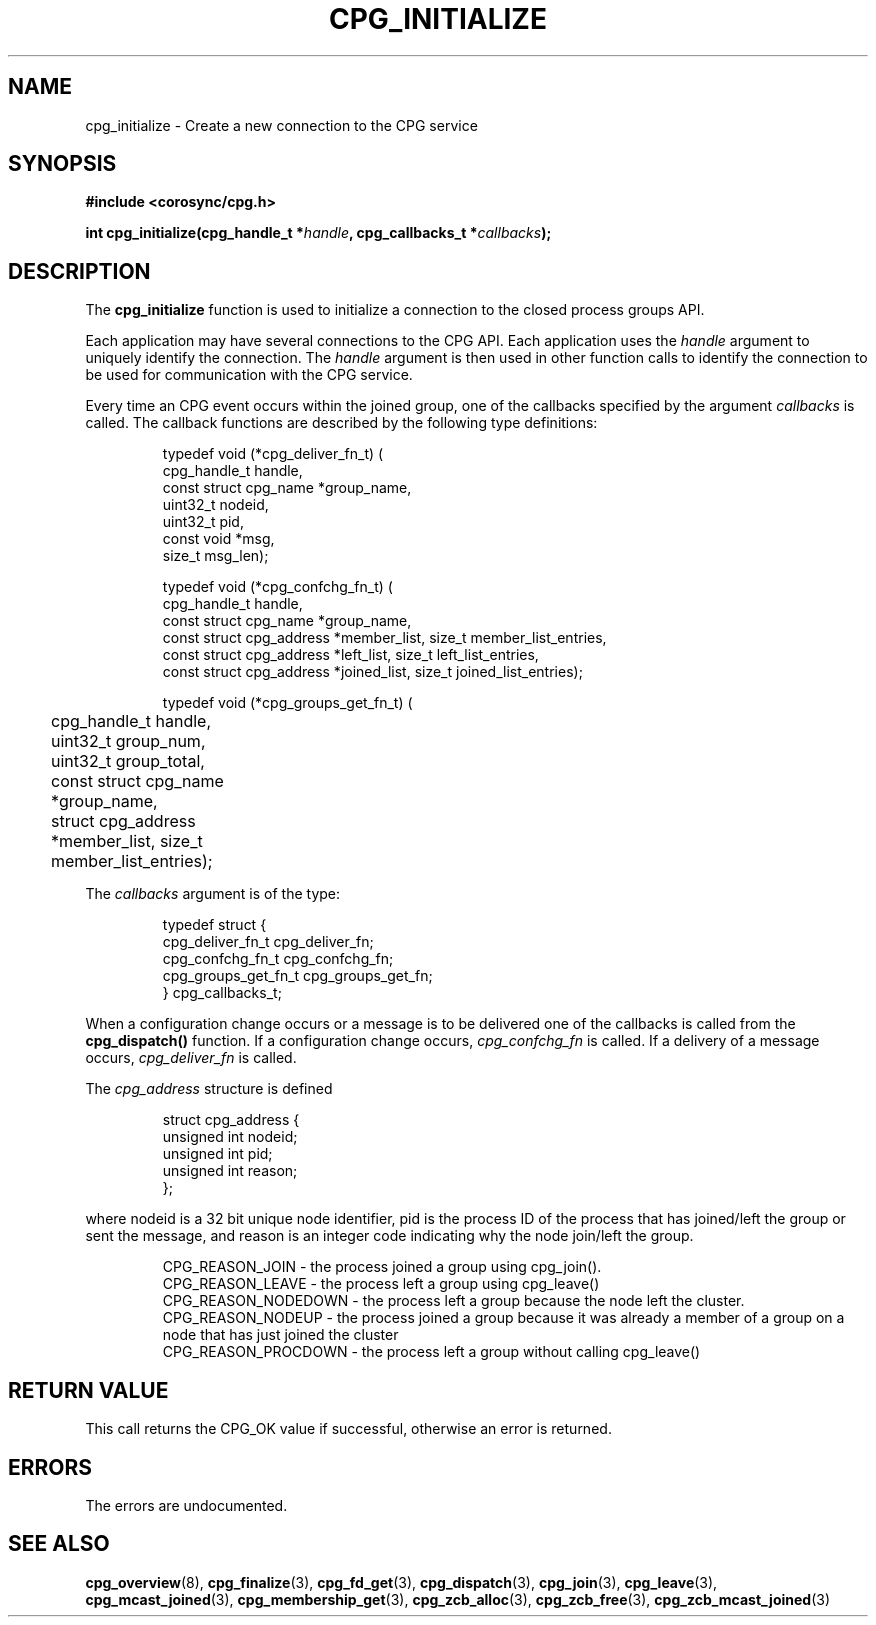 .\"/*
.\" * Copyright (c) 2006-2009 Red Hat, Inc.
.\" *
.\" * All rights reserved.
.\" *
.\" * Author: Christine Caulfield <ccaulfie@redhat.com>
.\" *
.\" * This software licensed under BSD license, the text of which follows:
.\" * 
.\" * Redistribution and use in source and binary forms, with or without
.\" * modification, are permitted provided that the following conditions are met:
.\" *
.\" * - Redistributions of source code must retain the above copyright notice,
.\" *   this list of conditions and the following disclaimer.
.\" * - Redistributions in binary form must reproduce the above copyright notice,
.\" *   this list of conditions and the following disclaimer in the documentation
.\" *   and/or other materials provided with the distribution.
.\" * - Neither the name of the MontaVista Software, Inc. nor the names of its
.\" *   contributors may be used to endorse or promote products derived from this
.\" *   software without specific prior written permission.
.\" *
.\" * THIS SOFTWARE IS PROVIDED BY THE COPYRIGHT HOLDERS AND CONTRIBUTORS "AS IS"
.\" * AND ANY EXPRESS OR IMPLIED WARRANTIES, INCLUDING, BUT NOT LIMITED TO, THE
.\" * IMPLIED WARRANTIES OF MERCHANTABILITY AND FITNESS FOR A PARTICULAR PURPOSE
.\" * ARE DISCLAIMED. IN NO EVENT SHALL THE COPYRIGHT OWNER OR CONTRIBUTORS BE
.\" * LIABLE FOR ANY DIRECT, INDIRECT, INCIDENTAL, SPECIAL, EXEMPLARY, OR
.\" * CONSEQUENTIAL DAMAGES (INCLUDING, BUT NOT LIMITED TO, PROCUREMENT OF
.\" * SUBSTITUTE GOODS OR SERVICES; LOSS OF USE, DATA, OR PROFITS; OR BUSINESS
.\" * INTERRUPTION) HOWEVER CAUSED AND ON ANY THEORY OF LIABILITY, WHETHER IN
.\" * CONTRACT, STRICT LIABILITY, OR TORT (INCLUDING NEGLIGENCE OR OTHERWISE)
.\" * ARISING IN ANY WAY OUT OF THE USE OF THIS SOFTWARE, EVEN IF ADVISED OF
.\" * THE POSSIBILITY OF SUCH DAMAGE.
.\" */
.TH CPG_INITIALIZE 3 2004-08-31 "corosync Man Page" "Corosync Cluster Engine Programmer's Manual"
.SH NAME
cpg_initialize \- Create a new connection to the CPG service
.SH SYNOPSIS
.B #include <corosync/cpg.h>
.sp
.BI "int cpg_initialize(cpg_handle_t *" handle ", cpg_callbacks_t *" callbacks ");
.SH DESCRIPTION
The
.B cpg_initialize
function is used to initialize a connection to the closed process groups API.
.PP
Each application may have several connections to the CPG API.  Each  application
uses the 
.I handle
argument to uniquely identify the connection.  The
.I handle
argument is then used in other function calls to identify the connection to be used
for communication with the CPG service.
.PP
Every time an CPG event occurs within the joined group, one of the callbacks specified by the argument
.I callbacks
is called.  The callback functions are described by the following type definitions:
.PP
.PP
.IP
.RS
.ne 18
.nf
.ta 4n 20n 32n

typedef void (*cpg_deliver_fn_t) (
        cpg_handle_t handle,
        const struct cpg_name *group_name,
        uint32_t nodeid,
        uint32_t pid,
        const void *msg,
        size_t msg_len);


typedef void (*cpg_confchg_fn_t) (
        cpg_handle_t handle,
        const struct cpg_name *group_name,
        const struct cpg_address *member_list, size_t member_list_entries,
        const struct cpg_address *left_list, size_t left_list_entries,
        const struct cpg_address *joined_list, size_t joined_list_entries);

typedef void (*cpg_groups_get_fn_t) (
	cpg_handle_t handle,
	uint32_t group_num,
	uint32_t group_total,
	const struct cpg_name *group_name,
	struct cpg_address *member_list, size_t member_list_entries);

.ta
.fi
.RE
.IP
.PP
.PP
The
.I callbacks
argument is of the type:
.IP
.RS
.ne 18
.nf
.PP
typedef struct {
        cpg_deliver_fn_t cpg_deliver_fn;
        cpg_confchg_fn_t cpg_confchg_fn;
	cpg_groups_get_fn_t cpg_groups_get_fn;
} cpg_callbacks_t;
.ta
.fi
.RE
.IP
.PP
When a configuration change occurs or a message is to be delivered one of the callbacks
is called from the
.B cpg_dispatch()
function.  If a configuration change occurs,
.I cpg_confchg_fn
is called.  If a delivery of a message occurs,
.I cpg_deliver_fn
is called.

The
.I cpg_address
structure is defined 
.IP
.RS
.ne 18
.nf
.PP
struct cpg_address {
        unsigned int nodeid;
        unsigned int pid;
        unsigned int reason;
};
.ta
.fi
.RE
.IP
.PP
where nodeid is a 32 bit unique node identifier, pid is the process ID of the process that has joined/left the group
or sent the message, and reason is an integer code indicating why the node join/left the group.
.PP
.IP
.RS
.ne 18
.nf
.PP
CPG_REASON_JOIN     - the process joined a group using cpg_join().
CPG_REASON_LEAVE    - the process left a group using cpg_leave()
CPG_REASON_NODEDOWN - the process left a group because the node left the cluster.
CPG_REASON_NODEUP   - the process joined a group because it was already a member of a group on a node that has just joined the cluster
CPG_REASON_PROCDOWN - the process left a group without calling cpg_leave()
.ta
.fi
.RE
.IP
.PP
.SH RETURN VALUE
This call returns the CPG_OK value if successful, otherwise an error is returned.
.PP
.SH ERRORS
The errors are undocumented.
.SH "SEE ALSO"
.BR cpg_overview (8),
.BR cpg_finalize (3),
.BR cpg_fd_get (3),
.BR cpg_dispatch (3),
.BR cpg_join (3),
.BR cpg_leave (3),
.BR cpg_mcast_joined (3),
.BR cpg_membership_get (3),
.BR cpg_zcb_alloc (3),
.BR cpg_zcb_free (3),
.BR cpg_zcb_mcast_joined (3)

.PP
